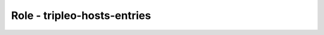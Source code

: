 ============================
Role - tripleo-hosts-entries
============================

.. ansibleautoplugin::
  :role: tripleo_ansible/roles/tripleo_hosts_entries
